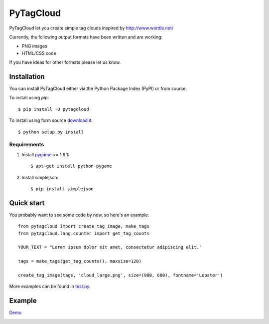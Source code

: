 =============
 PyTagCloud
=============

PyTagCloud let you create simple tag clouds inspired by http://www.wordle.net/

Currently, the following output formats have been written and are working:

- PNG images
- HTML/CSS code

If you have ideas for other formats please let us know.

Installation
============

You can install PyTagCloud either via the Python Package Index (PyPI) or from source.

To install using `pip`::

    $ pip install -U pytagcloud

To install using form source `download it <https://github.com/atizo/PyTagCloud/zipball/master>`_::

    $ python setup.py install

Requirements
------------

#. Install `pygame <http://www.pygame.org/download.shtml>`_ >= 1.9.1::

    $ apt-get install python-pygame
    
#. Install simplejson::

   $ pip install simplejson

Quick start
===========

You probably want to see some code by now, so here's an example:
::

    from pytagcloud import create_tag_image, make_tags
    from pytagcloud.lang.counter import get_tag_counts
    
    YOUR_TEXT = "Lorem ipsum dolor sit amet, consectetur adipiscing elit."

    tags = make_tags(get_tag_counts(), maxsize=120)
    
    create_tag_image(tags, 'cloud_large.png', size=(900, 600), fontname='Lobster')

More examples can be found in `test.py <https://github.com/atizo/PyTagCloud/blob/master/src/pytagcloud/test/tests.py>`_.

Example
=======
`Demo <https://www.atizo.com/docs/labs/cloud.html>`_

.. image:: https://github.com/atizo/PyTagCloud/raw/master/docs/example.png

